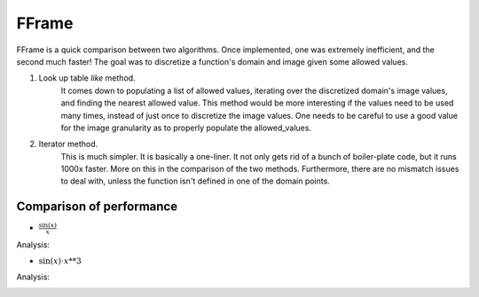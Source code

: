 FFrame
======

FFrame is a quick comparison between two algorithms.
Once implemented, one was extremely inefficient, and the second much faster!
The goal was to discretize a function's domain and image
given some allowed values.

1. Look up table *like* method. 
    It comes down to populating a list of allowed values, 
    iterating over the discretized domain's image values, 
    and finding the nearest allowed value.
    This method would be more interesting if the values need
    to be used many times, instead of just once to discretize the 
    image values. One needs to be careful to use a good value for
    the image granularity as to properly populate the allowed_values.
2. Iterator method.
    This is much simpler. It is basically a one-liner.
    It not only gets rid of a bunch of boiler-plate code,
    but it runs 1000x faster. More on this in the comparison 
    of the two methods. Furthermore, there are no mismatch issues 
    to deal with, unless the function isn't defined in one of the 
    domain points.

Comparison of performance
-------------------------
- :math:`\frac{ \mathrm{sin}(x) }{x}`

.. image:: images/sinx_over_x.png
   :width: 400
   :alt: sinx_over_x

Analysis:

.. image:: images/sinxoverx_ana.png
   :width: 400
   :alt: sinx_over_x_ana

- :math:`\mathrm{sin}(x)\cdot x**3`

.. image:: images/x3sinx.png
   :width: 400
   :alt: x3sinx

Analysis:

.. image:: images/x3sinx_ana.png
   :width: 400
   :alt: x3sinx_ana

